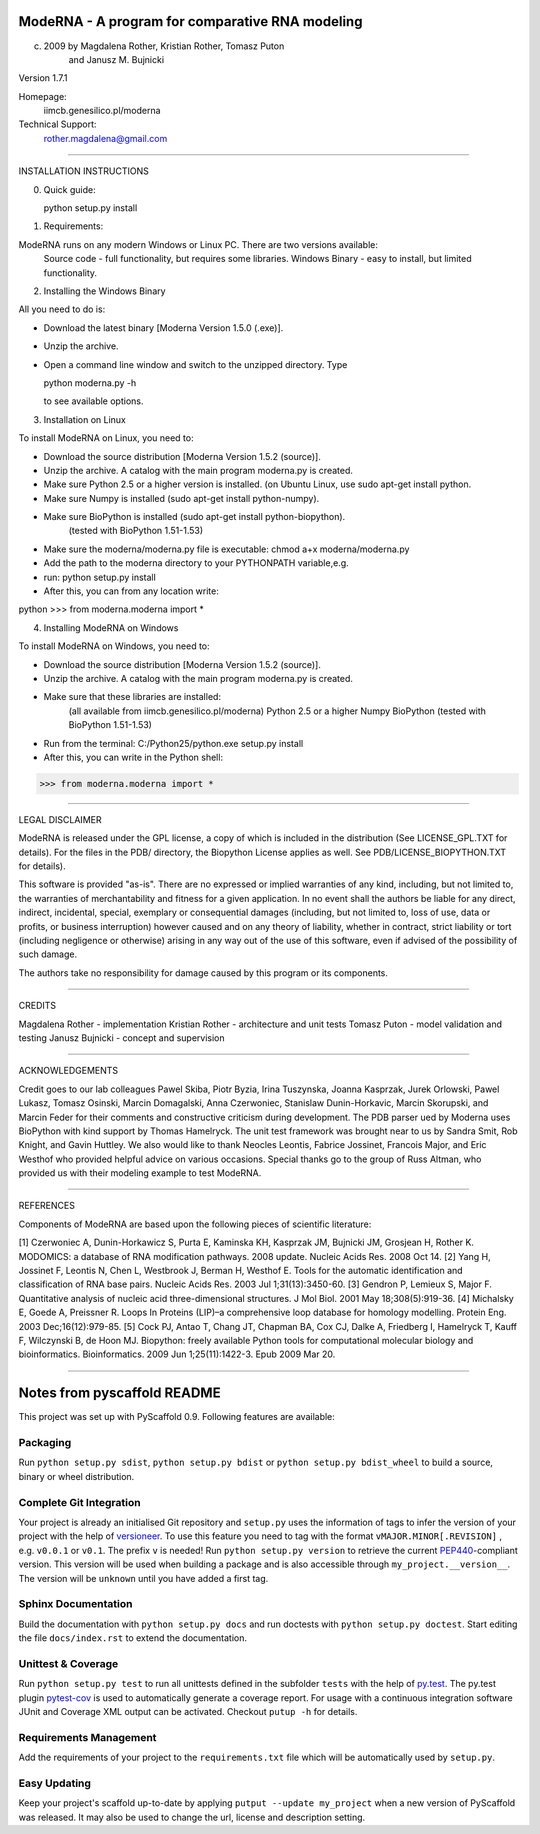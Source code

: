 ================================================
ModeRNA - A program for comparative RNA modeling
================================================


(c) 2009 by Magdalena Rother, Kristian Rother, Tomasz Puton 
         and Janusz M. Bujnicki

Version 1.7.1

Homepage:
   iimcb.genesilico.pl/moderna

Technical Support:
   rother.magdalena@gmail.com

------------------------------------------------------------------------

INSTALLATION INSTRUCTIONS

0. Quick guide:
 
   python setup.py install

1. Requirements:

ModeRNA runs on any modern Windows or Linux PC. There are two versions available:
    Source code - full functionality, but requires some libraries.
    Windows Binary - easy to install, but limited functionality.


2. Installing the Windows Binary
 
All you need to do is:

- Download the latest binary [Moderna Version 1.5.0 (.exe)].

- Unzip the archive.

- Open a command line window and switch to the unzipped directory. Type 

  python moderna.py -h 

  to see available options.


3. Installation on Linux

To install ModeRNA on Linux, you need to:

- Download the source distribution [Moderna Version 1.5.2 (source)].

- Unzip the archive. A catalog with the main program moderna.py is created.

- Make sure Python 2.5 or a higher version is installed. (on Ubuntu Linux, use sudo apt-get install python.

- Make sure Numpy is installed (sudo apt-get install python-numpy).

- Make sure BioPython is installed (sudo apt-get install python-biopython).
   (tested with BioPython 1.51-1.53)

- Make sure the moderna/moderna.py file is executable:
  chmod a+x moderna/moderna.py

- Add the path to the moderna directory to your PYTHONPATH variable,e.g. 

- run:
  python setup.py install

- After this, you can from any location write:

python
>>> from moderna.moderna import *


4. Installing ModeRNA on Windows

To install ModeRNA on Windows, you need to:

- Download the source distribution [Moderna Version 1.5.2 (source)].

- Unzip the archive. A catalog with the main program moderna.py is created.

- Make sure that these libraries are installed:
    (all available from iimcb.genesilico.pl/moderna)
    Python 2.5 or a higher
    Numpy
    BioPython (tested with BioPython 1.51-1.53)

- Run from the terminal:
  C:/Python25/python.exe setup.py install

- After this, you can write in the Python shell:

>>> from moderna.moderna import *

------------------------------------------------------------------------

LEGAL DISCLAIMER

ModeRNA is released under the GPL license, a copy of which is included in 
the distribution (See LICENSE_GPL.TXT for details). For the files in the 
PDB/ directory, the Biopython License applies as well. 
See PDB/LICENSE_BIOPYTHON.TXT for details).

This software is provided "as-is". There are no expressed or implied 
warranties of any kind, including, but not limited to, the warranties of 
merchantability and fitness for a given application. In no event shall 
the authors be liable for any direct, indirect, incidental, special, 
exemplary or consequential damages (including, but not limited to, loss 
of use, data or profits, or business interruption) however caused and on 
any theory of liability, whether in contract, strict liability or tort 
(including negligence or otherwise) arising in any way out of the use 
of this software, even if advised of the possibility of such damage.

The authors take no responsibility for damage caused by this program 
or its components. 

------------------------------------------------------------------------

CREDITS

Magdalena Rother   - implementation
Kristian Rother    - architecture and unit tests
Tomasz Puton       - model validation and testing
Janusz Bujnicki    - concept and supervision

-----------------------------------------------------------------------

ACKNOWLEDGEMENTS

Credit goes to our lab colleagues Pawel Skiba, Piotr Byzia, Irina Tuszynska, 
Joanna Kasprzak, Jurek Orlowski, Pawel Lukasz, Tomasz Osinski, Marcin 
Domagalski, Anna Czerwoniec, Stanislaw Dunin-Horkavic, Marcin Skorupski, 
and Marcin Feder for their comments and constructive criticism during 
development. 
The PDB parser ued by Moderna uses BioPython with kind support by 
Thomas Hamelryck. The unit test framework was brought near to us by 
Sandra Smit, Rob Knight, and Gavin Huttley. We also would like to thank 
Neocles Leontis, Fabrice Jossinet, Francois Major, and Eric Westhof who 
provided helpful advice on various occasions.
Special thanks go to the group of Russ Altman, who provided us with 
their modeling example to test ModeRNA.

-------------------------------------------------------------------------

REFERENCES

Components of ModeRNA are based upon the following pieces of scientific literature:

[1] Czerwoniec A, Dunin-Horkawicz S, Purta E, Kaminska KH, Kasprzak JM, Bujnicki JM, Grosjean H, Rother K. MODOMICS: a database of RNA modification pathways. 2008 update. Nucleic Acids Res. 2008 Oct 14.
[2] Yang H, Jossinet F, Leontis N, Chen L, Westbrook J, Berman H, Westhof E. Tools for the automatic identification and classification of RNA base pairs. Nucleic Acids Res. 2003 Jul 1;31(13):3450-60.
[3] Gendron P, Lemieux S, Major F. Quantitative analysis of nucleic acid three-dimensional structures. J Mol Biol. 2001 May 18;308(5):919-36.
[4] Michalsky E, Goede A, Preissner R. Loops In Proteins (LIP)–a comprehensive loop database for homology modelling. Protein Eng. 2003 Dec;16(12):979-85.
[5] Cock PJ, Antao T, Chang JT, Chapman BA, Cox CJ, Dalke A, Friedberg I, Hamelryck T, Kauff F, Wilczynski B, de Hoon MJ. Biopython: freely available Python tools for computational molecular biology and bioinformatics. Bioinformatics. 2009 Jun 1;25(11):1422-3. Epub 2009 Mar 20.

-------------------------------------------------------------------------


============================
Notes from pyscaffold README
============================

This project was set up with PyScaffold 0.9.
Following features are available:

Packaging
=========

Run ``python setup.py sdist``, ``python setup.py bdist`` or
``python setup.py bdist_wheel`` to build a source, binary or wheel
distribution.


Complete Git Integration
========================

Your project is already an initialised Git repository and ``setup.py`` uses
the information of tags to infer the version of your project with the help of
`versioneer <https://github.com/warner/python-versioneer>`_.
To use this feature you need to tag with the format ``vMAJOR.MINOR[.REVISION]``
, e.g. ``v0.0.1`` or ``v0.1``. The prefix ``v`` is needed!
Run ``python setup.py version`` to retrieve the current `PEP440
<http://www.python.org/dev/peps/pep-0440/>`_-compliant version. This version
will be used when building a package and is also accessible through
``my_project.__version__``.
The version will be ``unknown`` until you have added a first tag.


Sphinx Documentation
====================

Build the documentation with ``python setup.py docs`` and run doctests with
``python setup.py doctest``. Start editing the file ``docs/index.rst`` to
extend the documentation.


Unittest & Coverage
===================

Run ``python setup.py test`` to run all unittests defined in the subfolder
``tests`` with the help of `py.test <http://pytest.org/>`_. The py.test plugin
`pytest-cov <https://github.com/schlamar/pytest-cov>`_ is used to automatically
generate a coverage report. For usage with a continuous integration software
JUnit and Coverage XML output can be activated. Checkout ``putup -h`` for
details.

Requirements Management
=======================

Add the requirements of your project to the ``requirements.txt`` file which
will be automatically used by ``setup.py``.


Easy Updating
=============

Keep your project's scaffold up-to-date by applying
``putput --update my_project`` when a new version of PyScaffold was released.
It may also be used to change the url, license and description setting.


